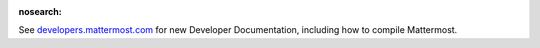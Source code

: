 :nosearch:

.. _dev-compiling:

See `developers.mattermost.com <https://developers.mattermost.com/contribute/getting-started/>`__ for new Developer Documentation, including how to compile Mattermost.
